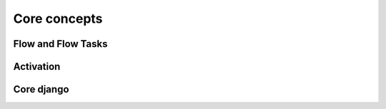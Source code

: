 =============
Core concepts
=============

Flow and Flow Tasks
===================


Activation
==========


Core django
===========
